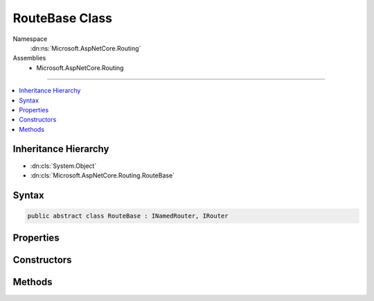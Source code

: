 

RouteBase Class
===============





Namespace
    :dn:ns:`Microsoft.AspNetCore.Routing`
Assemblies
    * Microsoft.AspNetCore.Routing

----

.. contents::
   :local:



Inheritance Hierarchy
---------------------


* :dn:cls:`System.Object`
* :dn:cls:`Microsoft.AspNetCore.Routing.RouteBase`








Syntax
------

.. code-block:: csharp

    public abstract class RouteBase : INamedRouter, IRouter








.. dn:class:: Microsoft.AspNetCore.Routing.RouteBase
    :hidden:

.. dn:class:: Microsoft.AspNetCore.Routing.RouteBase

Properties
----------

.. dn:class:: Microsoft.AspNetCore.Routing.RouteBase
    :noindex:
    :hidden:

    
    .. dn:property:: Microsoft.AspNetCore.Routing.RouteBase.ConstraintResolver
    
        
        :rtype: Microsoft.AspNetCore.Routing.IInlineConstraintResolver
    
        
        .. code-block:: csharp
    
            protected virtual IInlineConstraintResolver ConstraintResolver
            {
                get;
                set;
            }
    
    .. dn:property:: Microsoft.AspNetCore.Routing.RouteBase.Constraints
    
        
        :rtype: System.Collections.Generic.IDictionary<System.Collections.Generic.IDictionary`2>{System.String<System.String>, Microsoft.AspNetCore.Routing.IRouteConstraint<Microsoft.AspNetCore.Routing.IRouteConstraint>}
    
        
        .. code-block:: csharp
    
            public virtual IDictionary<string, IRouteConstraint> Constraints
            {
                get;
                protected set;
            }
    
    .. dn:property:: Microsoft.AspNetCore.Routing.RouteBase.DataTokens
    
        
        :rtype: Microsoft.AspNetCore.Routing.RouteValueDictionary
    
        
        .. code-block:: csharp
    
            public virtual RouteValueDictionary DataTokens
            {
                get;
                protected set;
            }
    
    .. dn:property:: Microsoft.AspNetCore.Routing.RouteBase.Defaults
    
        
        :rtype: Microsoft.AspNetCore.Routing.RouteValueDictionary
    
        
        .. code-block:: csharp
    
            public virtual RouteValueDictionary Defaults
            {
                get;
                protected set;
            }
    
    .. dn:property:: Microsoft.AspNetCore.Routing.RouteBase.Name
    
        
        :rtype: System.String
    
        
        .. code-block:: csharp
    
            public virtual string Name
            {
                get;
                protected set;
            }
    
    .. dn:property:: Microsoft.AspNetCore.Routing.RouteBase.ParsedTemplate
    
        
        :rtype: Microsoft.AspNetCore.Routing.Template.RouteTemplate
    
        
        .. code-block:: csharp
    
            public virtual RouteTemplate ParsedTemplate
            {
                get;
                protected set;
            }
    

Constructors
------------

.. dn:class:: Microsoft.AspNetCore.Routing.RouteBase
    :noindex:
    :hidden:

    
    .. dn:constructor:: Microsoft.AspNetCore.Routing.RouteBase.RouteBase(System.String, System.String, Microsoft.AspNetCore.Routing.IInlineConstraintResolver, Microsoft.AspNetCore.Routing.RouteValueDictionary, System.Collections.Generic.IDictionary<System.String, System.Object>, Microsoft.AspNetCore.Routing.RouteValueDictionary)
    
        
    
        
        :type template: System.String
    
        
        :type name: System.String
    
        
        :type constraintResolver: Microsoft.AspNetCore.Routing.IInlineConstraintResolver
    
        
        :type defaults: Microsoft.AspNetCore.Routing.RouteValueDictionary
    
        
        :type constraints: System.Collections.Generic.IDictionary<System.Collections.Generic.IDictionary`2>{System.String<System.String>, System.Object<System.Object>}
    
        
        :type dataTokens: Microsoft.AspNetCore.Routing.RouteValueDictionary
    
        
        .. code-block:: csharp
    
            public RouteBase(string template, string name, IInlineConstraintResolver constraintResolver, RouteValueDictionary defaults, IDictionary<string, object> constraints, RouteValueDictionary dataTokens)
    

Methods
-------

.. dn:class:: Microsoft.AspNetCore.Routing.RouteBase
    :noindex:
    :hidden:

    
    .. dn:method:: Microsoft.AspNetCore.Routing.RouteBase.GetConstraints(Microsoft.AspNetCore.Routing.IInlineConstraintResolver, Microsoft.AspNetCore.Routing.Template.RouteTemplate, System.Collections.Generic.IDictionary<System.String, System.Object>)
    
        
    
        
        :type inlineConstraintResolver: Microsoft.AspNetCore.Routing.IInlineConstraintResolver
    
        
        :type parsedTemplate: Microsoft.AspNetCore.Routing.Template.RouteTemplate
    
        
        :type constraints: System.Collections.Generic.IDictionary<System.Collections.Generic.IDictionary`2>{System.String<System.String>, System.Object<System.Object>}
        :rtype: System.Collections.Generic.IDictionary<System.Collections.Generic.IDictionary`2>{System.String<System.String>, Microsoft.AspNetCore.Routing.IRouteConstraint<Microsoft.AspNetCore.Routing.IRouteConstraint>}
    
        
        .. code-block:: csharp
    
            protected static IDictionary<string, IRouteConstraint> GetConstraints(IInlineConstraintResolver inlineConstraintResolver, RouteTemplate parsedTemplate, IDictionary<string, object> constraints)
    
    .. dn:method:: Microsoft.AspNetCore.Routing.RouteBase.GetDefaults(Microsoft.AspNetCore.Routing.Template.RouteTemplate, Microsoft.AspNetCore.Routing.RouteValueDictionary)
    
        
    
        
        :type parsedTemplate: Microsoft.AspNetCore.Routing.Template.RouteTemplate
    
        
        :type defaults: Microsoft.AspNetCore.Routing.RouteValueDictionary
        :rtype: Microsoft.AspNetCore.Routing.RouteValueDictionary
    
        
        .. code-block:: csharp
    
            protected static RouteValueDictionary GetDefaults(RouteTemplate parsedTemplate, RouteValueDictionary defaults)
    
    .. dn:method:: Microsoft.AspNetCore.Routing.RouteBase.GetVirtualPath(Microsoft.AspNetCore.Routing.VirtualPathContext)
    
        
    
        
        :type context: Microsoft.AspNetCore.Routing.VirtualPathContext
        :rtype: Microsoft.AspNetCore.Routing.VirtualPathData
    
        
        .. code-block:: csharp
    
            public virtual VirtualPathData GetVirtualPath(VirtualPathContext context)
    
    .. dn:method:: Microsoft.AspNetCore.Routing.RouteBase.OnRouteMatched(Microsoft.AspNetCore.Routing.RouteContext)
    
        
    
        
        :type context: Microsoft.AspNetCore.Routing.RouteContext
        :rtype: System.Threading.Tasks.Task
    
        
        .. code-block:: csharp
    
            protected abstract Task OnRouteMatched(RouteContext context)
    
    .. dn:method:: Microsoft.AspNetCore.Routing.RouteBase.OnVirtualPathGenerated(Microsoft.AspNetCore.Routing.VirtualPathContext)
    
        
    
        
        :type context: Microsoft.AspNetCore.Routing.VirtualPathContext
        :rtype: Microsoft.AspNetCore.Routing.VirtualPathData
    
        
        .. code-block:: csharp
    
            protected abstract VirtualPathData OnVirtualPathGenerated(VirtualPathContext context)
    
    .. dn:method:: Microsoft.AspNetCore.Routing.RouteBase.RouteAsync(Microsoft.AspNetCore.Routing.RouteContext)
    
        
    
        
        :type context: Microsoft.AspNetCore.Routing.RouteContext
        :rtype: System.Threading.Tasks.Task
    
        
        .. code-block:: csharp
    
            public virtual Task RouteAsync(RouteContext context)
    
    .. dn:method:: Microsoft.AspNetCore.Routing.RouteBase.ToString()
    
        
        :rtype: System.String
    
        
        .. code-block:: csharp
    
            public override string ToString()
    

